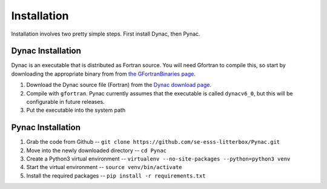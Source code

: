 Installation
============

.. _Dynac download page: http://dynac.web.cern.ch/dynac/beta/dynacb.html
.. _the GFortranBinaries page: https://gcc.gnu.org/wiki/GFortranBinaries

Installation involves two pretty simple steps.  First install Dynac, then Pynac.

Dynac Installation
------------------
Dynac is an executable that is distributed as Fortran source.  You will need Gfortran
to compile this, so start by downloading the appropriate binary from from
`the GFortranBinaries page`_.

#. Download the Dynac source file (Fortran) from the `Dynac download page`_.
#. Compile with ``gfortran``.  Pynac currently assumes that the executable is called ``dynacv6_0``, but this will be configurable in future releases.
#. Put the executable into the system path

Pynac Installation
------------------

#. Grab the code from Github -- ``git clone https://github.com/se-esss-litterbox/Pynac.git``
#. Move into the newly downloaded directory -- ``cd Pynac``
#. Create a Python3 virtual environment -- ``virtualenv --no-site-packages --python=python3 venv``
#. Start the virtual environment -- ``source venv/bin/activate``
#. Install the required packages -- ``pip install -r requirements.txt``
